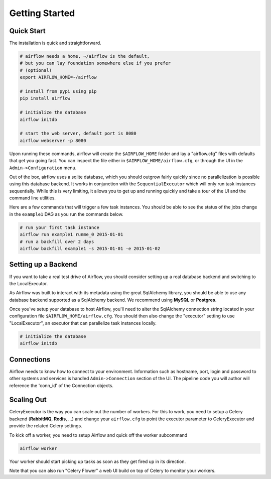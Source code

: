 
Getting Started
---------------

Quick Start
'''''''''''
The installation is quick and straightforward. 

.. code-block:: bash

    # airflow needs a home, ~/airflow is the default, 
    # but you can lay foundation somewhere else if you prefer
    # (optional)
    export AIRFLOW_HOME=~/airflow

    # install from pypi using pip
    pip install airflow

    # initialize the database
    airflow initdb

    # start the web server, default port is 8080
    airflow webserver -p 8080

Upon running these commands, airflow will create the ``$AIRFLOW_HOME`` folder 
and lay a "airflow.cfg" files with defaults that get you going fast. You can
inspect the file either in ``$AIRFLOW_HOME/airflow.cfg``, or through the UI in 
the ``Admin->Configuration`` menu.

Out of the box, airflow uses a sqlite database, which you should outgrow 
fairly quickly since no parallelization is possible using this database
backend. It works in conjunction with the ``SequentialExecutor`` which will 
only run task instances sequentially. While this is very limiting, it allows
you to get up and running quickly and take a tour of the UI and the 
command line utilities.

Here are a few commands that will trigger a few task instances. You should
be able to see the status of the jobs change in the ``example1`` DAG as you 
run the commands below.

.. code-block:: bash

    # run your first task instance
    airflow run example1 runme_0 2015-01-01
    # run a backfill over 2 days
    airflow backfill example1 -s 2015-01-01 -e 2015-01-02


Setting up a Backend
''''''''''''''''''''
If you want to take a real test drive of Airflow, you should consider 
setting up a real database backend and switching to the LocalExecutor.

As Airflow was built to interact with its metadata using the great SqlAlchemy
library, you should be able to use any database backend supported as a
SqlAlchemy backend. We recommend using **MySQL** or **Postgres**.

Once you've setup your database to host Airflow, you'll need to alter the
SqlAlchemy connection string located in your configuration file
``$AIRFLOW_HOME/airflow.cfg``. You should then also change the "executor" 
setting to use "LocalExecutor", an executor that can parallelize task
instances locally.

.. code-block:: bash

    # initialize the database
    airflow initdb

Connections
'''''''''''
Airflow needs to know how to connect to your environment. Information 
such as hostname, port, login and password to other systems and services is
handled ``Admin->Connection`` section of the UI. The pipeline code you will 
author will reference the 'conn_id' of the Connection objects.

.. image:: img/connections.png


Scaling Out
'''''''''''
CeleryExecutor is the way you can scale out the number of workers. For this
to work, you need to setup a Celery backend (**RabbitMQ**, **Redis**, ...) and
change your ``airflow.cfg`` to point the executor parameter to 
CeleryExecutor and provide the related Celery settings.

To kick off a worker, you need to setup Airflow and quick off the worker 
subcommand

.. code-block:: bash

    airflow worker

Your worker should start picking up tasks as soon as they get fired up in
its direction.

Note that you can also run "Celery Flower" a web UI build on top of Celery
to monitor your workers.

